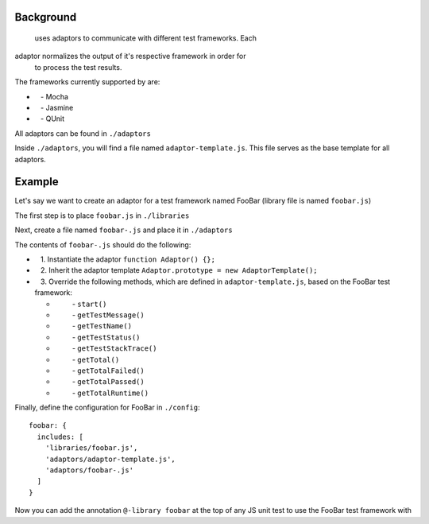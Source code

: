 Background
----------

 uses adaptors to communicate with different test frameworks. Each
adaptor normalizes the output of it's respective framework in order for
 to process the test results.

The frameworks currently supported by  are:

-     - Mocha
-     - Jasmine
-     - QUnit

All adaptors can be found in ``./adaptors``

Inside ``./adaptors``, you will find a file named
``adaptor-template.js``. This file serves as the base template for all
adaptors.

Example
-------

Let's say we want to create an adaptor for a test framework named FooBar
(library file is named ``foobar.js``)

The first step is to place ``foobar.js`` in ``./libraries``

Next, create a file named ``foobar-.js`` and place it in
``./adaptors``

The contents of ``foobar-.js`` should do the following:

-     1. Instantiate the adaptor ``function Adaptor() {};``

-     2. Inherit the adaptor template
   ``Adaptor.prototype = new AdaptorTemplate();``

-     3. Override the following methods, which are defined in
   ``adaptor-template.js``, based on the FooBar test framework:

   -           - ``start()``
   -           - ``getTestMessage()``
   -           - ``getTestName()``
   -           - ``getTestStatus()``
   -           - ``getTestStackTrace()``
   -           - ``getTotal()``
   -           - ``getTotalFailed()``
   -           - ``getTotalPassed()``
   -           - ``getTotalRuntime()``

Finally, define the configuration for FooBar in ``./config``:

::

    foobar: {
      includes: [
        'libraries/foobar.js',
        'adaptors/adaptor-template.js',
        'adaptors/foobar-.js'
      ]
    }

Now you can add the  annotation ``@-library foobar`` at the
top of any JS unit test to use the FooBar test framework with 
